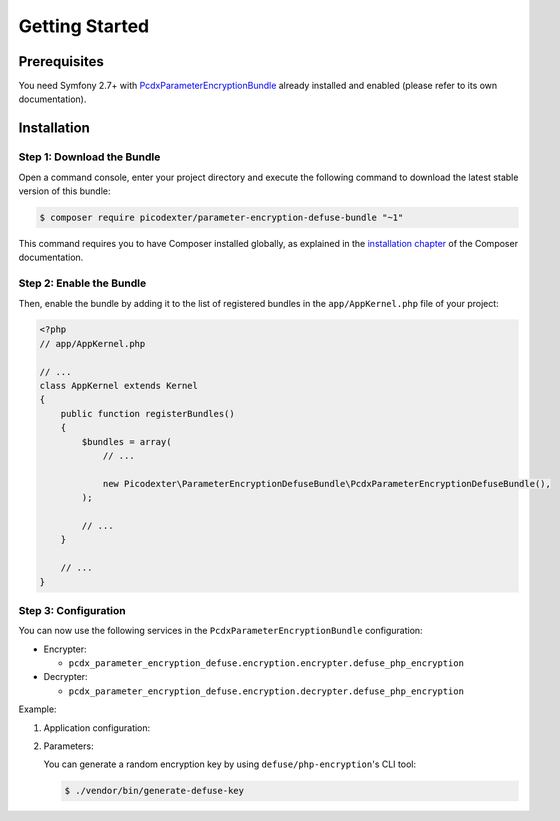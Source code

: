 Getting Started
===============

Prerequisites
-------------

You need Symfony 2.7+ with `PcdxParameterEncryptionBundle`_ already installed
and enabled (please refer to its own documentation).

Installation
------------

Step 1: Download the Bundle
~~~~~~~~~~~~~~~~~~~~~~~~~~~

Open a command console, enter your project directory and execute the
following command to download the latest stable version of this bundle:

.. code-block:: terminal

    $ composer require picodexter/parameter-encryption-defuse-bundle "~1"

This command requires you to have Composer installed globally, as explained
in the `installation chapter`_ of the Composer documentation.

Step 2: Enable the Bundle
~~~~~~~~~~~~~~~~~~~~~~~~~

Then, enable the bundle by adding it to the list of registered bundles
in the ``app/AppKernel.php`` file of your project:

.. code-block:: php

    <?php
    // app/AppKernel.php

    // ...
    class AppKernel extends Kernel
    {
        public function registerBundles()
        {
            $bundles = array(
                // ...

                new Picodexter\ParameterEncryptionDefuseBundle\PcdxParameterEncryptionDefuseBundle(),
            );

            // ...
        }

        // ...
    }

Step 3: Configuration
~~~~~~~~~~~~~~~~~~~~~

You can now use the following services in the ``PcdxParameterEncryptionBundle``
configuration:

*   Encrypter:

    *   ``pcdx_parameter_encryption_defuse.encryption.encrypter.defuse_php_encryption``

*   Decrypter:

    *   ``pcdx_parameter_encryption_defuse.encryption.decrypter.defuse_php_encryption``

Example:

1.  Application configuration:

    .. configuration-block::

        .. code-block:: yaml

            # app/config/config.yml
            pcdx_parameter_encryption:
                algorithms:
                    -   id: 'defuse'
                        pattern:
                            type: 'value_prefix'
                            arguments:
                                -   '=#!PPE!defuse!#='
                        encryption:
                            service: 'pcdx_parameter_encryption_defuse.encryption.encrypter.defuse_php_encryption'
                            key: '%parameter_encryption.defuse.key%'
                        decryption:
                            service: 'pcdx_parameter_encryption_defuse.encryption.decrypter.defuse_php_encryption'
                            key: '%parameter_encryption.defuse.key%'

        .. code-block:: xml

            <!-- app/config/config.xml -->
            <?xml version="1.0" encoding="UTF-8" ?>
            <container xmlns="http://symfony.com/schema/dic/services"
                xmlns:xsi="http://www.w3.org/2001/XMLSchema-instance"
                xmlns:ppe="https://picodexter.io/schema/dic/pcdx_parameter_encryption"
                xsi:schemaLocation="https://picodexter.io/schema/dic/pcdx_parameter_encryption
                    https://picodexter.io/schema/dic/pcdx_parameter_encryption/pcdx_parameter_encryption-1.0.xsd">

                <ppe:config>
                    <ppe:algorithm id="defuse">
                        <ppe:pattern type="value_prefix">
                            <ppe:argument>=#!PPE!defuse!#=</ppe:argument>
                        </ppe:pattern>
                        <ppe:encryption service="pcdx_parameter_encryption_defuse.encryption.encrypter.defuse_php_encryption">
                            <ppe:key>%parameter_encryption.defuse.key%</ppe:key>
                        </ppe:encryption>
                        <ppe:decryption service="pcdx_parameter_encryption_defuse.encryption.decrypter.defuse_php_encryption">
                            <ppe:key>%parameter_encryption.defuse.key%</ppe:key>
                        </ppe:decryption>
                    </ppe:algorithm>
                </ppe:config>
            </container>

        .. code-block:: php

            // app/config/config.php
            $container->loadFromExtension(
                'pcdx_parameter_encryption',
                [
                    'algorithms' => [
                        [
                            'id' => 'defuse',
                            'pattern' => [
                                'type' => 'value_prefix',
                                'arguments' => ['=#!PPE!defuse!#='],
                            ],
                            'encryption' => [
                                'service' => 'pcdx_parameter_encryption_defuse.encryption.encrypter.defuse_php_encryption',
                                'key' => '%parameter_encryption.defuse.key%',
                            ],
                            'decryption' => [
                                'service' => 'pcdx_parameter_encryption_defuse.encryption.decrypter.defuse_php_encryption',
                                'key' => '%parameter_encryption.defuse.key%',
                            ],
                        ],
                    ],
                ]
            );

2.  Parameters:

    .. configuration-block::

        .. code-block:: yaml

            # app/config/parameters.yml
            parameters:
                parameter_encryption.defuse.key: 'YOUR_ENCRYPTION_KEY'

        .. code-block:: xml

            <!-- app/config/parameters.xml -->
            <?xml version="1.0" encoding="UTF-8" ?>
            <container xmlns="http://symfony.com/schema/dic/services"
                xmlns:xsi="http://www.w3.org/2001/XMLSchema-instance"
                xsi:schemaLocation="http://symfony.com/schema/dic/services
                    http://symfony.com/schema/dic/services/services-1.0.xsd">

                <parameters>
                    <parameter key="parameter_encryption.defuse.key">YOUR_ENCRYPTION_KEY</parameter>
                </parameters>
            </container>

        .. code-block:: php

            // app/config/parameters.php
            $container->setParameter('parameter_encryption.defuse.key', 'YOUR_ENCRYPTION_KEY');

    You can generate a random encryption key by using
    ``defuse/php-encryption``'s CLI tool:

    .. code-block:: terminal

        $ ./vendor/bin/generate-defuse-key

.. _PcdxParameterEncryptionBundle: https://github.com/picodexter/PcdxParameterEncryptionBundle
.. _defuse/php-encryption: https://github.com/defuse/php-encryption
.. _installation chapter: https://getcomposer.org/doc/00-intro.md
